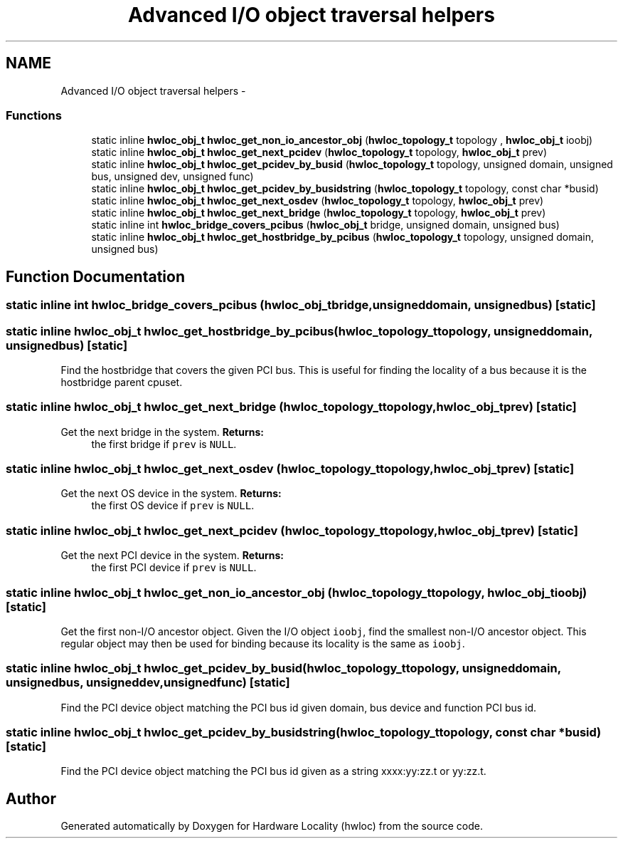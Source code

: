 .TH "Advanced I/O object traversal helpers" 3 "Thu May 10 2012" "Version 1.4.2" "Hardware Locality (hwloc)" \" -*- nroff -*-
.ad l
.nh
.SH NAME
Advanced I/O object traversal helpers \- 
.SS "Functions"

.in +1c
.ti -1c
.RI "static inline \fBhwloc_obj_t\fP \fBhwloc_get_non_io_ancestor_obj\fP (\fBhwloc_topology_t\fP topology , \fBhwloc_obj_t\fP ioobj)"
.br
.ti -1c
.RI "static inline \fBhwloc_obj_t\fP \fBhwloc_get_next_pcidev\fP (\fBhwloc_topology_t\fP topology, \fBhwloc_obj_t\fP prev)"
.br
.ti -1c
.RI "static inline \fBhwloc_obj_t\fP \fBhwloc_get_pcidev_by_busid\fP (\fBhwloc_topology_t\fP topology, unsigned domain, unsigned bus, unsigned dev, unsigned func)"
.br
.ti -1c
.RI "static inline \fBhwloc_obj_t\fP \fBhwloc_get_pcidev_by_busidstring\fP (\fBhwloc_topology_t\fP topology, const char *busid)"
.br
.ti -1c
.RI "static inline \fBhwloc_obj_t\fP \fBhwloc_get_next_osdev\fP (\fBhwloc_topology_t\fP topology, \fBhwloc_obj_t\fP prev)"
.br
.ti -1c
.RI "static inline \fBhwloc_obj_t\fP \fBhwloc_get_next_bridge\fP (\fBhwloc_topology_t\fP topology, \fBhwloc_obj_t\fP prev)"
.br
.ti -1c
.RI "static inline int \fBhwloc_bridge_covers_pcibus\fP (\fBhwloc_obj_t\fP bridge, unsigned domain, unsigned bus)"
.br
.ti -1c
.RI "static inline \fBhwloc_obj_t\fP \fBhwloc_get_hostbridge_by_pcibus\fP (\fBhwloc_topology_t\fP topology, unsigned domain, unsigned bus)"
.br
.in -1c
.SH "Function Documentation"
.PP 
.SS "static inline int \fBhwloc_bridge_covers_pcibus\fP (\fBhwloc_obj_t\fPbridge, unsigneddomain, unsignedbus)\fC [static]\fP"
.SS "static inline \fBhwloc_obj_t\fP \fBhwloc_get_hostbridge_by_pcibus\fP (\fBhwloc_topology_t\fPtopology, unsigneddomain, unsignedbus)\fC [static]\fP"
.PP
Find the hostbridge that covers the given PCI bus\&. This is useful for finding the locality of a bus because it is the hostbridge parent cpuset\&. 
.SS "static inline \fBhwloc_obj_t\fP \fBhwloc_get_next_bridge\fP (\fBhwloc_topology_t\fPtopology, \fBhwloc_obj_t\fPprev)\fC [static]\fP"
.PP
Get the next bridge in the system\&. \fBReturns:\fP
.RS 4
the first bridge if \fCprev\fP is \fCNULL\fP\&. 
.RE
.PP

.SS "static inline \fBhwloc_obj_t\fP \fBhwloc_get_next_osdev\fP (\fBhwloc_topology_t\fPtopology, \fBhwloc_obj_t\fPprev)\fC [static]\fP"
.PP
Get the next OS device in the system\&. \fBReturns:\fP
.RS 4
the first OS device if \fCprev\fP is \fCNULL\fP\&. 
.RE
.PP

.SS "static inline \fBhwloc_obj_t\fP \fBhwloc_get_next_pcidev\fP (\fBhwloc_topology_t\fPtopology, \fBhwloc_obj_t\fPprev)\fC [static]\fP"
.PP
Get the next PCI device in the system\&. \fBReturns:\fP
.RS 4
the first PCI device if \fCprev\fP is \fCNULL\fP\&. 
.RE
.PP

.SS "static inline \fBhwloc_obj_t\fP \fBhwloc_get_non_io_ancestor_obj\fP (\fBhwloc_topology_t\fP topology, \fBhwloc_obj_t\fPioobj)\fC [static]\fP"
.PP
Get the first non-I/O ancestor object\&. Given the I/O object \fCioobj\fP, find the smallest non-I/O ancestor object\&. This regular object may then be used for binding because its locality is the same as \fCioobj\fP\&. 
.SS "static inline \fBhwloc_obj_t\fP \fBhwloc_get_pcidev_by_busid\fP (\fBhwloc_topology_t\fPtopology, unsigneddomain, unsignedbus, unsigneddev, unsignedfunc)\fC [static]\fP"
.PP
Find the PCI device object matching the PCI bus id given domain, bus device and function PCI bus id\&. 
.SS "static inline \fBhwloc_obj_t\fP \fBhwloc_get_pcidev_by_busidstring\fP (\fBhwloc_topology_t\fPtopology, const char *busid)\fC [static]\fP"
.PP
Find the PCI device object matching the PCI bus id given as a string xxxx:yy:zz\&.t or yy:zz\&.t\&. 
.SH "Author"
.PP 
Generated automatically by Doxygen for Hardware Locality (hwloc) from the source code\&.

